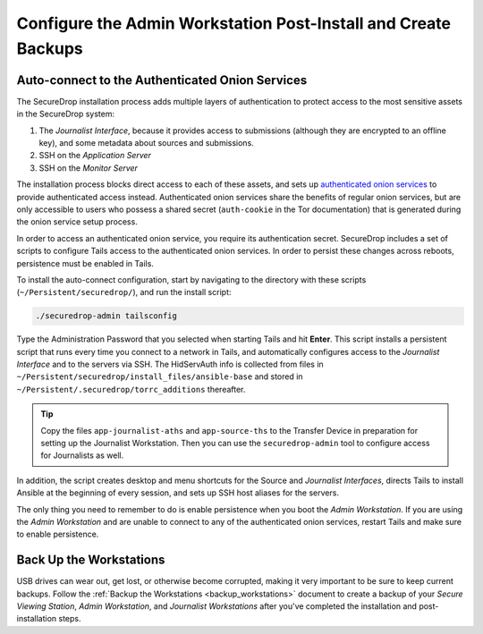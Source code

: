 Configure the Admin Workstation Post-Install and Create Backups
===============================================================

.. _auto-connect ATHS:

Auto-connect to the Authenticated Onion Services
------------------------------------------------

The SecureDrop installation process adds multiple layers of authentication to
protect access to the most sensitive assets in the SecureDrop system:

#. The *Journalist Interface*, because it provides access to submissions (although
   they are encrypted to an offline key), and some metadata about sources and
   submissions.
#. SSH on the *Application Server*
#. SSH on the *Monitor Server*

The installation process blocks direct access to each of these assets, and sets
up `authenticated onion services`_ to provide authenticated access
instead. Authenticated onion services share the benefits of regular onion services,
but are only accessible to users who possess a shared secret
(``auth-cookie`` in the Tor documentation) that is generated during the onion
service setup process.

In order to access an authenticated onion service, you require its authentication
secret. SecureDrop includes a set of scripts to configure Tails access to the
authenticated onion services. In order to persist these changes across reboots,
persistence must be enabled in Tails.

To install the auto-connect configuration, start by navigating to the directory
with these scripts (``~/Persistent/securedrop/``), and run the install script:

.. code:: sh

    ./securedrop-admin tailsconfig

Type the Administration Password that you selected when starting Tails and hit
**Enter**. This script installs a persistent script that runs every time you
connect to a network in Tails, and automatically configures access to
the *Journalist Interface* and to the servers via SSH. The HidServAuth info is
collected from files in
``~/Persistent/securedrop/install_files/ansible-base`` and stored in
``~/Persistent/.securedrop/torrc_additions`` thereafter.

.. tip:: Copy the files ``app-journalist-aths`` and ``app-source-ths`` to
         the Transfer Device in preparation for setting up the Journalist
         Workstation. Then you can use the ``securedrop-admin`` tool to configure
         access for Journalists as well.

In addition, the script creates desktop and menu shortcuts for the Source
and *Journalist Interfaces*, directs Tails to install Ansible at the
beginning of every session, and sets up SSH host aliases for the servers.

The only thing you need to remember to do is enable
persistence when you boot the *Admin Workstation*. If you are
using the *Admin Workstation* and are unable to connect to any
of the authenticated onion services, restart Tails and make
sure to enable persistence.

.. _authenticated onion services: https://community.torproject.org/onion-services/advanced/client-auth/

Back Up the Workstations
------------------------

USB drives can wear out, get lost, or otherwise become corrupted, making it very important to be sure to keep current backups. Follow the :ref:`Backup the Workstations <backup_workstations>` document to create a backup of your *Secure Viewing Station*, *Admin Workstation*, and *Journalist Workstations* after you've completed the installation and post-installation steps.
